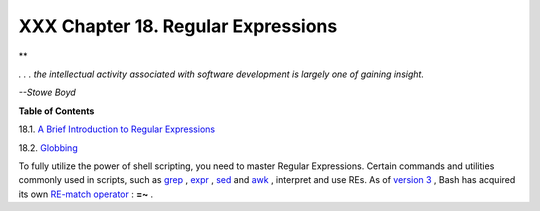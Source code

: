 ###################################
XXX Chapter 18. Regular Expressions
###################################

.. raw:: html

   <div>

**

*. . . the intellectual activity associated with software development is
largely one of gaining insight.*

*--Stowe Boyd*

.. raw:: html

   </p>

.. raw:: html

   </div>

.. raw:: html

   <div class="TOC">

.. raw:: html

   <dl>

.. raw:: html

   <dt>

**Table of Contents**

.. raw:: html

   </dt>

.. raw:: html

   <dt>

18.1. `A Brief Introduction to Regular Expressions <x17129.html>`__

.. raw:: html

   </dt>

.. raw:: html

   <dt>

18.2. `Globbing <globbingref.html>`__

.. raw:: html

   </dt>

.. raw:: html

   </dl>

.. raw:: html

   </div>

To fully utilize the power of shell scripting, you need to master
Regular Expressions. Certain commands and utilities commonly used in
scripts, such as `grep <textproc.html#GREPREF>`__ ,
`expr <moreadv.html#EXPRREF>`__ , `sed <sedawk.html#SEDREF>`__ and
`awk <awk.html#AWKREF>`__ , interpret and use REs. As of `version
3 <bashver3.html#BASH3REF>`__ , Bash has acquired its own `RE-match
operator <bashver3.html#REGEXMATCHREF>`__ : **=~** .

.. raw:: html

   </div>

